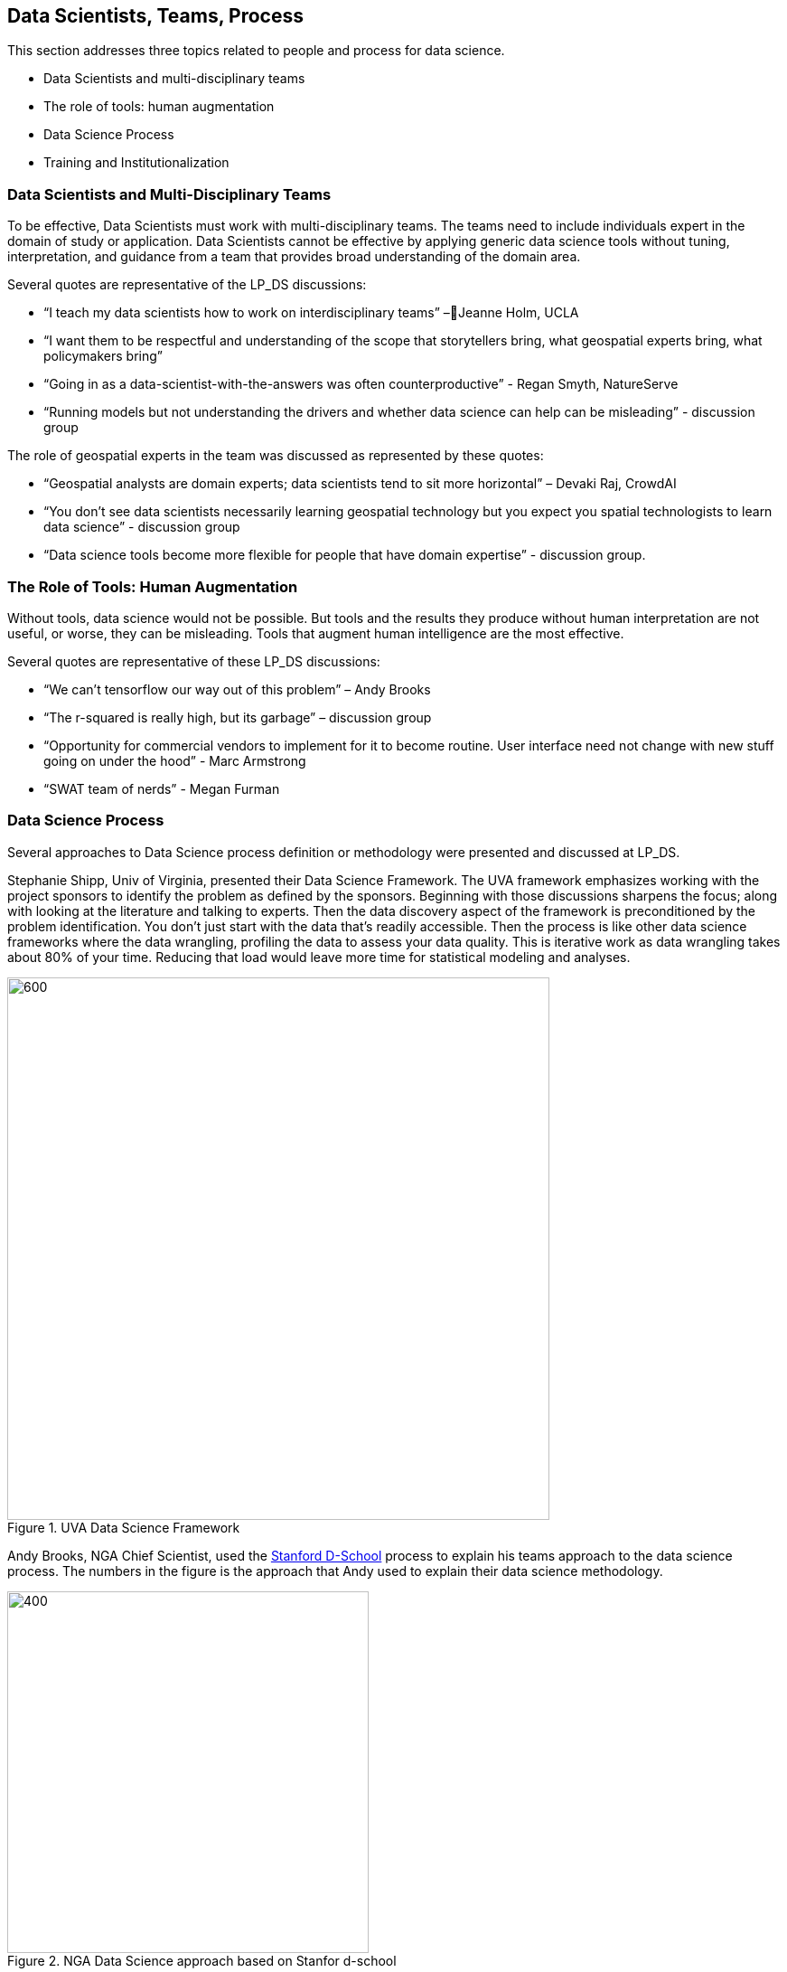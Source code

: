 
== Data Scientists, Teams, Process

This section addresses three topics related to people and process for data science.

** Data Scientists and multi-disciplinary teams
** The role of tools: human augmentation
** Data Science Process
** Training and Institutionalization

=== Data Scientists and Multi-Disciplinary Teams

To be effective, Data Scientists must work with multi-disciplinary teams.  The teams need to include individuals expert in the domain of study or application.  Data Scientists cannot be effective by applying generic data science tools without tuning, interpretation, and guidance from a team that provides broad understanding of the domain area.

Several quotes are representative of the LP_DS discussions:

** “I teach my data scientists how to work on interdisciplinary teams” –Jeanne Holm,  UCLA
** “I want them to be respectful and understanding of the scope that storytellers bring, what geospatial experts bring, what policymakers bring”
** “Going in as a data-scientist-with-the-answers was often counterproductive” -  Regan Smyth, NatureServe
** “Running models but not understanding the drivers and whether data science can help can be misleading” - discussion group

The role of geospatial experts in the team was discussed as represented by these quotes:

** “Geospatial analysts are domain experts; data scientists tend to sit more horizontal” – Devaki Raj, CrowdAI
** “You don't see data scientists necessarily learning geospatial technology but you expect you spatial technologists to learn data science” - discussion group
** “Data science tools become more flexible for people that have domain expertise” - discussion group.

=== The Role of Tools: Human Augmentation

Without tools, data science would not be possible.  But tools and the results they produce without human interpretation are not useful, or worse, they can be misleading.  Tools that augment human intelligence are the most effective.

Several quotes are representative of these LP_DS discussions:

** “We can't tensorflow our way out of this problem” – Andy Brooks
** “The r-squared is really high, but its garbage” – discussion group   
** “Opportunity for commercial vendors to implement for it to become routine.  User interface need not change with new stuff going on under the hood” - Marc Armstrong
** “SWAT team of nerds” - Megan Furman


=== Data Science Process

Several approaches to Data Science process definition or methodology were presented and discussed at LP_DS.

Stephanie Shipp, Univ of Virginia, presented their Data Science Framework.  The UVA framework emphasizes working with the project sponsors to identify the problem as defined by the sponsors.  Beginning with those discussions sharpens the focus; along with looking at the literature and talking to experts.  Then the data discovery aspect of the framework is preconditioned by the problem identification.  You don't just start with the data that's readily accessible.  Then the process is like other data science frameworks where the data wrangling, profiling the data to assess your data quality.  This is iterative work as data wrangling takes about 80% of your time. Reducing that load would leave more time for statistical modeling and analyses.

.UVA Data Science Framework
image::figures/FIG04.01_UVA_data_sci_framework.png[600,600]

Andy Brooks, NGA Chief Scientist, used the https://dschool.stanford.edu/resources/this-is-design-work[Stanford D-School] process to explain his teams approach to the data science process.  The numbers in the figure is the approach that Andy used to explain their data science methodology.

.NGA Data Science approach based on Stanfor d-school
image::figures/FIG04.02_NGA_data_sci_process.png[400,400]

1. Experiences: Discussion of how do you do this today, what is the role of data in this experience, what works doesn't work;  to get that ground level  visceral learned experience from the people who need the results of data science.
2. Data: then start talking about the data. Where is this data coming from; how are you using it; is it "big data"; is it small data living in spreadsheets, etc. To get that sense of what that work is and how they do it.  We're purposely not looking at technologies or products.
3. Technologies: Discuss what technology is used now; what do they think technology is; how is it used. Not about products, but more about the fundamental technology underneath  and what's their literacy with using different forms of technology.
4. Products: Move to how does the data, technologies and products all roll together in an experience of what they're trying to do.  First understanding fundamental things like the data is not really that good; or the underlying technology doesn't work; or the policy isn't enabling them. That's why products come along later in the process.
5.  Systems: Further along come discussions on how to understand the system; to scale what you're trying to do; who are those people that you need to get to those teams you need to work with across the organization.
6. Implications: then consider the implications, e.g., of speeding up a workflow and making it that much faster, because there is that thing where it's like well it used to take ten people two weeks to do one thing that would spit something out and now it takes like one person clicking on a script and they can do it in like ten minutes well like there's a lot of implications for that.

The https://docs.microsoft.com/en-us/azure/machine-learning/team-data-science-process/overview[Azure Data Science Lifecycle] was not presented in the LP_DS Summit, but as it is consistent with the discussions at the LP_DS Summit is presented here.  It is an iterative data science methodology that focuses on team collaboration and learning; with an initial business understanding prior to data acquisition and modeling. It is a generic process  that can be implemented with a variety of tools.

.Azure Data Science Lifecycle
image::figures/FIG04.03_Azure_data_sci_process.png[500,500]


=== Training and Institutionalization

To support institutionalization of geospatial data science, data scientists need training and education and organizations need to persist the best practices and standards that emerge from successful projects.  Several

* https://gsi.cigi.illinois.edu/[The Geospatial Software Institute concept study] as presented at LP_DS by Anand Padmanabhan, University of Illinois, was a US National Science Foundation sponsored study to conceptualize GSI as a long-term hub of excellence in geospatial software to serve diverse research and education communities. The CyberGIS center at UIUC led the conceptualization project that include key aspects of geospatial data science. The CyberGIS Summer school provides education and training for indviduals learning geospatial data science.
* https://dsf.lacity.org/[The Data Science Foundation] as presented at LP_DS by Jeanne Holm, City of Los Angeles, is a partnership between The City of LA with local colleges and universities; as a resource in data science and data-driven decision making for City Government.
* https://www.nga.mil/Careers/Pages/Data-Corps.aspx[The NGA Data Corps] is a targeted initiative to support Data Scientists in solving complex, high-stakes data problems; teaching data skills to colleagues; and education to ensure keeping pace with the latest tools, techniques and technology.
* https://www.fedscoop.com/interview-michael-conlin-talent-challenge/[The Defense Digital Service] looks to both attract and create talent over time to meld tricky domain expertise with data science training.  Megan Furman, DDS, spoke of her team as a "Swat Team of Nerds."
* https://www.airc.aist.go.jp/en/intro/[AIST Artificial Intelligence Research Center (AIRC)] as presented at LP_DS by Satoshi Sekiguchi, offers a “venue” for open innovation that connects the proprietary data and expertise in machine learning, simulation technology, natural language processing, and development of computational architecture for AI. AIRC is a public organization that coordinates AI technology by promoting the sharing of data that cannot be made public by businesses and universities.
* https://www.opengeospatial.org/[The Open Geospatial Consortium] provides the processes for communities to advance geospatial data science.  The OGC Geospatial AI Domain Working Group and the OGC Big Data Domain Working Group are chartered to foster discussion, to identify community best practices and as needed initiate standardization relevant to geospatial data science.

==== Recommendations

This preceding sections of this Clause motivate several recommendations.

** Identify and promote Community Practices and Best Practices for Geospatial Data Science.
** Promote the development of institutes that capture current practices, research advancements and training practitioners in geospatial data science.
